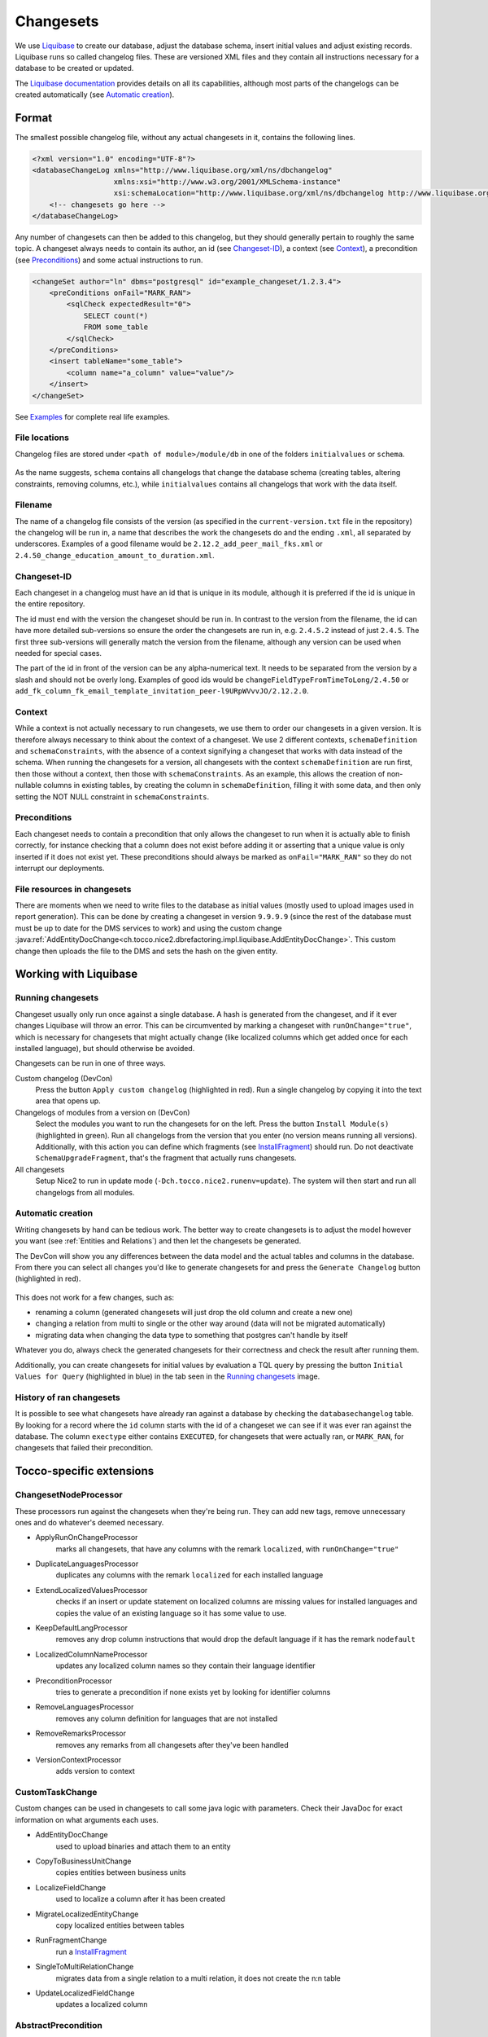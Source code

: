 .. _Changesets:

Changesets
==========

We use Liquibase_ to create our database, adjust the database schema, insert initial values and adjust existing records.
Liquibase runs so called changelog files. These are versioned XML files and they contain all instructions necessary for
a database to be created or updated.

The `Liquibase documentation`_ provides details on all its capabilities, although most parts of the changelogs can be
created automatically (see `Automatic creation`_).

Format
------

The smallest possible changelog file, without any actual changesets in it, contains the following lines.

.. code-block:: xml

    <?xml version="1.0" encoding="UTF-8"?>
    <databaseChangeLog xmlns="http://www.liquibase.org/xml/ns/dbchangelog"
                       xmlns:xsi="http://www.w3.org/2001/XMLSchema-instance"
                       xsi:schemaLocation="http://www.liquibase.org/xml/ns/dbchangelog http://www.liquibase.org/xml/ns/dbchangelog/dbchangelog-2.0.xsd">
        <!-- changesets go here -->
    </databaseChangeLog>

Any number of changesets can then be added to this changelog, but they should generally
pertain to roughly the same topic. A changeset always needs to contain its author, an id (see Changeset-ID_),
a context (see Context_), a precondition (see Preconditions_) and some actual instructions to run.

.. code-block:: xml

    <changeSet author="ln" dbms="postgresql" id="example_changeset/1.2.3.4">
        <preConditions onFail="MARK_RAN">
            <sqlCheck expectedResult="0">
                SELECT count(*)
                FROM some_table
            </sqlCheck>
        </preConditions>
        <insert tableName="some_table">
            <column name="a_column" value="value"/>
        </insert>
    </changeSet>

See Examples_ for complete real life examples.

File locations
^^^^^^^^^^^^^^

Changelog files are stored under ``<path of module>/module/db`` in one of the folders ``initialvalues`` or ``schema``.

.. figure:: resources/changelog_file_location.png
    :alt: folder structure for changelog files

As the name suggests, ``schema`` contains all changelogs that change the database schema (creating tables, altering
constraints, removing columns, etc.), while ``initialvalues`` contains all changelogs that work with the data itself.

Filename
^^^^^^^^

The name of a changelog file consists of the version (as specified in the ``current-version.txt`` file in the
repository) the changelog will be run in, a name that describes the work the changesets do and the ending ``.xml``, all
separated by underscores. Examples of a good filename would be ``2.12.2_add_peer_mail_fks.xml`` or
``2.4.50_change_education_amount_to_duration.xml``.

Changeset-ID
^^^^^^^^^^^^

Each changeset in a changelog must have an id that is unique in its module, although it is preferred if the id is unique
in the entire repository.

The id must end with the version the changeset should be run in. In contrast to the version
from the filename, the id can have more detailed sub-versions so ensure the order the changesets are run in, e.g.
``2.4.5.2`` instead of just ``2.4.5``. The first three sub-versions will generally match the version from the filename,
although any version can be used when needed for special cases.

The part of the id in front of the version can be any alpha-numerical text. It needs to be separated from the version
by a slash and should not be overly long. Examples of good ids would be ``changeFieldTypeFromTimeToLong/2.4.50`` or
``add_fk_column_fk_email_template_invitation_peer-l9URpWVvvJO/2.12.2.0``.

Context
^^^^^^^

While a context is not actually necessary to run changesets, we use them to order our changesets in a given version.
It is therefore always necessary to think about the context of a changeset. We use 2 different contexts,
``schemaDefinition`` and ``schemaConstraints``, with the absence of a context signifying a changeset that works with
data instead of the schema. When running the changesets for a version, all changesets with the context
``schemaDefinition`` are run first, then those without a context, then those with ``schemaConstraints``. As an example,
this allows the creation of non-nullable columns in existing tables, by creating the column in ``schemaDefinition``,
filling it with some data, and then only setting the NOT NULL constraint in ``schemaConstraints``.

Preconditions
^^^^^^^^^^^^^

Each changeset needs to contain a precondition that only allows the changeset to run when it is actually able to finish
correctly, for instance checking that a column does not exist before adding it or asserting that a unique value is only
inserted if it does not exist yet. These preconditions should always be marked as ``onFail="MARK_RAN"`` so they do not
interrupt our deployments.

File resources in changesets
^^^^^^^^^^^^^^^^^^^^^^^^^^^^

There are moments when we need to write files to the database as initial values (mostly used to upload images used in
report generation). This can be done by creating a changeset in version ``9.9.9.9`` (since the rest of the database must
must be up to date for the DMS services to work) and using the custom change
:java:ref:`AddEntityDocChange<ch.tocco.nice2.dbrefactoring.impl.liquibase.AddEntityDocChange>`. This custom change
then uploads the file to the DMS and sets the hash on the given entity.

Working with Liquibase
----------------------

Running changesets
^^^^^^^^^^^^^^^^^^

Changeset usually only run once against a single database. A hash is generated from the changeset, and if it ever
changes Liquibase will throw an error. This can be circumvented by marking a changeset with ``runOnChange="true"``,
which is necessary for changesets that might actually change (like localized columns which get added once for each
installed language), but should otherwise be avoided.

Changesets can be run in one of three ways.

Custom changelog (DevCon)
    Press the button ``Apply custom changelog`` (highlighted in red). Run a single changelog by copying it into the text
    area that opens up.

Changelogs of modules from a version on (DevCon)
    Select the modules you want to run the changesets for on the left. Press the button ``Install Module(s)``
    (highlighted in green). Run all changelogs from the version that you enter (no version means running all versions).
    Additionally, with this action you can define which fragments (see InstallFragment_) should run. Do not deactivate
    ``SchemaUpgradeFragment``, that's the fragment that actually runs changesets.

All changesets
    Setup Nice2 to run in update mode (``-Dch.tocco.nice2.runenv=update``). The system will then start and run all
    changelogs from all modules.

.. figure:: resources/db_changes_tab.png
    :alt: database changes tab in DevCon

Automatic creation
^^^^^^^^^^^^^^^^^^

Writing changesets by hand can be tedious work. The better way to create changesets is to adjust the model however you
want (see :ref:`Entities and Relations`) and then let the changesets be generated.

The DevCon will show you any differences between the data model and the actual tables and columns in the database.
From there you can select all changes you'd like to generate changesets for and press the ``Generate Changelog``
button (highlighted in red).

.. figure:: resources/model_validation_tab.png
    :alt: model validation tab in DevCon

This does not work for a few changes, such as:

* renaming a column (generated changesets will just drop the old column and create a new one)
* changing a relation from multi to single or the other way around (data will not be migrated automatically)
* migrating data when changing the data type to something that postgres can't handle by itself

Whatever you do, always check the generated changesets for their correctness and check the result after running them.

Additionally, you can create changesets for initial values by evaluation a TQL query by pressing the
button ``Initial Values for Query`` (highlighted in blue) in the tab seen in the `Running changesets`_ image.

History of ran changesets
^^^^^^^^^^^^^^^^^^^^^^^^^

It is possible to see what changesets have already ran against a database by checking the ``databasechangelog`` table.
By looking for a record where the ``id`` column starts with the id of a changeset we can see if it was ever ran against
the database. The column ``exectype`` either contains ``EXECUTED``, for changesets that were actually ran, or
``MARK_RAN``, for changesets that failed their precondition.

Tocco-specific extensions
-------------------------

ChangesetNodeProcessor
^^^^^^^^^^^^^^^^^^^^^^

These processors run against the changesets when they're being run. They can add new tags, remove unnecessary ones and
do whatever's deemed necessary.

* ApplyRunOnChangeProcessor
    marks all changesets, that have any columns with the remark ``localized``, with ``runOnChange="true"``
* DuplicateLanguagesProcessor
    duplicates any columns with the remark ``localized`` for each installed language
* ExtendLocalizedValuesProcessor
    checks if an insert or update statement on localized columns are missing values for installed languages and copies
    the value of an existing language so it has some value to use.
* KeepDefaultLangProcessor
    removes any drop column instructions that would drop the default language if it has the remark ``nodefault``
* LocalizedColumnNameProcessor
    updates any localized column names so they contain their language identifier
* PreconditionProcessor
    tries to generate a precondition if none exists yet by looking for identifier columns
* RemoveLanguagesProcessor
    removes any column definition for languages that are not installed
* RemoveRemarksProcessor
    removes any remarks from all changesets after they've been handled
* VersionContextProcessor
    adds version to context

CustomTaskChange
^^^^^^^^^^^^^^^^

Custom changes can be used in changesets to call some java logic with parameters. Check their JavaDoc for exact
information on what arguments each uses.

* AddEntityDocChange
    used to upload binaries and attach them to an entity
* CopyToBusinessUnitChange
    copies entities between business units
* LocalizeFieldChange
    used to localize a column after it has been created
* MigrateLocalizedEntityChange
    copy localized entities between tables
* RunFragmentChange
    run a InstallFragment_
* SingleToMultiRelationChange
    migrates data from a single relation to a multi relation, it does not create the n:n table
* UpdateLocalizedFieldChange
    updates a localized column

AbstractPrecondition
^^^^^^^^^^^^^^^^^^^^

These are customized preconditions written in java.

* ImprovedForeignKeyExistsPrecondition
    a replacement for the foreignKeyConstraintExists precondition that is optimized for postgres

InstallFragment
^^^^^^^^^^^^^^^

Fragments are some java logic that runs database commands. These are usually things that need to run before or after
all the changesets, for instance creating business units or fixing counters.

* AddContentReferenceSourceFksFragment
    add foreign key columns to Content_reference_source to entity models that have at least one html field
* AddDmsFksFragment
    add foreign key columns needed for entity doc relations
* AddForeignKeyIndexFragment
    creates indexes for all foreign keys
* AddOrderColumnIndexFragment
    creates index for each model on its update timestamp field
* BinaryFkFragment
    creates a foreign key to the binary table for each field of type binary
* CreateBusinessUnitFragment
    creates business units as defined in application.properties
* CreateEntityFoldersFragment
    creates empty folders to store entity docs in for each entity
* FixCountersFragment
    resets all counter entities
* LinkAdminRolesFragment
    links all manager roles to the tocco principal
* RenameDefaultLanguageColumns
    renames all localized columns that do not yet have a language identifier so they belong to the default language
    (e.g. ``label`` to ``label_de``)
* SchemaUpgradeFragment
    run changesets
* UpgradeLanguageFragment
    attempts to install a new language by running changesets

Others
^^^^^^

* BusinessUnitChangelogPostProcessor
    copies a changeset marked with ``runForEachBu="true"`` for each business unit and replaces any occurrence of
    ``%BUSINESS_UNIT%`` with the unique id of the business unit it is copying to

Examples
--------

Create a table
^^^^^^^^^^^^^^

.. code-block:: xml

  <!-- add table -->
  <changeSet author="lz" context="schemaDefinition" dbms="postgresql" id="init_schema_definition/2.5.61">
    <preConditions onFail="MARK_RAN">
      <not>
        <tableExists tableName="nice_event_source"/>
      </not>
    </preConditions>
    <createTable tableName="nice_event_source">
      <column name="_nice_version" type="bigint"/>
      <column name="_nice_create_timestamp" type="timestamp with time zone"/>
      <column name="_nice_update_timestamp" type="timestamp with time zone"/>
      <column name="_nice_create_user" type="VARCHAR(255)"/>
      <column name="_nice_update_user" type="VARCHAR(255)"/>
      <column name="unique_id" remarks="identifier" type="VARCHAR(255)"/>
      <column name="sorting" type="int"/>
      <column name="label" remarks="localized" type="VARCHAR(255)"/>
      <column name="pk" type="bigserial">
        <constraints primaryKey="true"/>
      </column>
    </createTable>
  </changeSet>

  <!-- add constraints -->
  <changeSet author="lz" context="schemaConstraints" dbms="postgresql" id="init_constr/2.5.61" runOnChange="true">
    <preConditions onFail="MARK_RAN">
      <not>
        <foreignKeyConstraintExists foreignKeyName="nice_event_fk_event_source_fkey" foreignKeyTableName="nice_event"/>
      </not>
    </preConditions>
    <addForeignKeyConstraint baseColumnNames="fk_event_source" baseTableName="nice_event" constraintName="nice_event_fk_event_source_fkey" onDelete="RESTRICT" referencedColumnNames="pk" referencedTableName="nice_event_source"/>
    <addNotNullConstraint columnName="_nice_version" remarks="" tableName="nice_event_source"/>
    <addNotNullConstraint columnName="_nice_create_timestamp" remarks="" tableName="nice_event_source"/>
    <addNotNullConstraint columnName="_nice_update_timestamp" remarks="" tableName="nice_event_source"/>
    <addNotNullConstraint columnName="_nice_create_user" remarks="" tableName="nice_event_source"/>
    <addNotNullConstraint columnName="_nice_update_user" remarks="" tableName="nice_event_source"/>
    <addNotNullConstraint columnName="unique_id" remarks="identifier" tableName="nice_event_source"/>
    <addUniqueConstraint columnNames="unique_id" constraintName="nice_event_source_unique_id_key" tableName="nice_event_source"/>
    <addNotNullConstraint columnName="pk" remarks="" tableName="nice_event_source"/>
  </changeSet>

  <!-- add not null constraint for localized fields -->
  <changeSet author="lz" context="schemaConstraints" dbms="postgresql" id="labels/2.5.61">
    <addNotNullConstraint columnName="label" remarks="localized" tableName="nice_event_source"/>
  </changeSet>

Add a localized column (with default value)
^^^^^^^^^^^^^^^^^^^^^^^^^^^^^^^^^^^^^^^^^^^

.. code-block:: xml

  <changeSet author="ng" context="schemaDefinition" dbms="postgresql" id="add_column_entity_label_de-j69IK4c/2.11.161.0" runOnChange="true">
    <preConditions onFail="MARK_RAN">
      <not>
        <columnExists columnName="entity_label" remarks="localized" tableName="nice_output_job"/>
      </not>
    </preConditions>
    <addColumn tableName="nice_output_job">
      <column defaultValue="" name="entity_label" remarks="localized" type="VARCHAR(255)"/>
    </addColumn>
    <dropDefaultValue columnName="entity_label" remarks="localized" tableName="nice_output_job"/>
  </changeSet>

Localize a column
^^^^^^^^^^^^^^^^^

.. code-block:: xml

  <changeSet author="dg" context="schemaDefinition" dbms="postgresql" id="localize_fields/2.3.12" runOnChange="true">
    <preConditions onFail="MARK_RAN">
      <columnExists tableName="nice_correspondence_template" columnName="attachment"/>
    </preConditions>
    <customChange class="ch.tocco.nice2.dbrefactoring.impl.liquibase.LocalizeFieldChange">
      <param name="tableName" value="nice_correspondence_template"/>
      <param name="columnName" value="attachment"/>
      <param name="columnType" value="text"/>
    </customChange>
  </changeSet>

Remove a column
^^^^^^^^^^^^^^^

.. code-block:: xml

  <changeSet author="sisa" context="schemaDefinition" dbms="postgresql" id="drop_column_fk_article-QRqkGV1HZ/2.11.47.0">
    <preConditions onFail="MARK_RAN">
      <columnExists columnName="fk_article" tableName="nice_article_document"/>
    </preConditions>
    <dropColumn columnName="fk_article" tableName="nice_article_document"/>
  </changeSet>

Add a lookup entity
^^^^^^^^^^^^^^^^^^^

.. code-block:: xml

  <changeSet author="rofr" dbms="postgresql" id="values-CdReLeMhDfR/2.16">
    <preConditions onFail="MARK_RAN">
      <sqlCheck expectedResult="0">select count(*) from nice_report_resources_text where unique_id = 'membership_statistic_deadline'</sqlCheck>
    </preConditions>
    <insert tableName="nice_report_resources_text">
      <column name="unique_id" remarks="identifier" value="membership_statistic_deadline"/>
      <column name="label" value=""/>
      <column name="text" remarks="lang:de" value="Stichtag"/>
      <column name="_nice_version" valueNumeric="0"/>
      <column name="_nice_create_timestamp" valueComputed="NOW()"/>
      <column name="_nice_update_timestamp" valueComputed="NOW()"/>
      <column name="_nice_create_user" value="tocco"/>
      <column name="_nice_update_user" value="tocco"/>
      <column name="fk_report_resources" valueComputed="(select pk from nice_report_resources where unique_id = 'membership')"/>
    </insert>
  </changeSet>

Update a lookup entity
^^^^^^^^^^^^^^^^^^^^^^

.. code-block:: xml

  <changeSet author="jere" dbms="postgresql" id="values-TULjr1lE/2.9.67.0">
    <preConditions onFail="MARK_RAN">
      <sqlCheck expectedResult="1">select count(*) from nice_event_status where unique_id = 'open'</sqlCheck>
    </preConditions>
    <update tableName="nice_event_status">
      <column name="label" remarks="lang:de" value="Definitiv"/>
      <where>unique_id = 'open'</where>
    </update>
  </changeSet>

Add a binary to entity
^^^^^^^^^^^^^^^^^^^^^^

.. code-block:: xml

  <!-- create entity -->
  <changeSet author="ln" dbms="postgresql" id="values-5hrydw4wWb/2.10.80.0">
    <preConditions onFail="MARK_RAN">
      <sqlCheck expectedResult="0">select count(*) from nice_report_resources_image where unique_id = 'modules_grades_header'</sqlCheck>
    </preConditions>
    <insert tableName="nice_report_resources_image">
      <column name="unique_id" remarks="identifier" value="modules_grades_header"/>
      <column name="label" value=""/>
      <column name="_nice_version" valueNumeric="1"/>
      <column name="_nice_create_timestamp" valueComputed="NOW()"/>
      <column name="_nice_update_timestamp" valueComputed="NOW()"/>
      <column name="_nice_create_user" value="tocco"/>
      <column name="_nice_update_user" value="tocco"/>
      <column name="fk_report_resources" valueComputed="(select pk from nice_report_resources where unique_id = 'qualification')"/>
    </insert>
  </changeSet>

  <!-- upload file to binary -->
  <changeSet author="ln"  dbms="postgresql" id="addEntityDocs1and-ASlkjd2cawsdwadjwkjlkasd/9.9.9.9" runOnChange="true">
    <preConditions onFail="MARK_RAN">
      <sqlCheck expectedResult="1">SELECT count(*) FROM nice_report_resources_image WHERE unique_id = 'modules_grades_header'</sqlCheck>
    </preConditions>
    <customChange class="ch.tocco.nice2.dbrefactoring.impl.liquibase.AddEntityDocChange">
      <param name="publishStatus" value="published"/>
      <param name="fileName" value="nice2.customer.bbg:/db/resources/modules_grades_header.png"/>
      <param name="entityModel" value="Report_resources_image"/>
      <param name="uniqueId" value="modules_grades_header"/>
      <param name="binaryFieldName" value="single_image"/>
      <param name="resourceName" value="single_image"/>
    </customChange>
  </changeSet>

Migrate single relation to multi
^^^^^^^^^^^^^^^^^^^^^^^^^^^^^^^^

.. code-block:: xml

  <!-- create n:n table -->
  <changeSet author="anbo" context="schemaDefinition" dbms="postgresql" id="add_table_nice_registration_to_absence_reason-QYrs3z/2.12.28.0">
    <preConditions onFail="MARK_RAN">
      <not>
        <tableExists tableName="nice_registration_to_absence_reason"/>
      </not>
    </preConditions>
    <createTable tableName="nice_registration_to_absence_reason">
      <column name="fk_registration" remarks="" type="bigint"/>
      <column name="fk_absence_reason" remarks="" type="bigint"/>
    </createTable>
  </changeSet>

  <!-- constraints on n:n table -->
  <changeSet author="anbo" context="schemaConstraints" dbms="postgresql" id="add_table_nice_registration_to_absence_reason_constr-OxNY2MD8m/2.12.28.0">
    <preConditions onFail="MARK_RAN">
      <not>
        <foreignKeyConstraintExists foreignKeyName="nice_registration_to_absence_reason_fk_registration_fkey" foreignKeyTableName="nice_registration_to_absence_reason"/>
      </not>
    </preConditions>
    <addForeignKeyConstraint baseColumnNames="fk_registration" baseTableName="nice_registration_to_absence_reason" constraintName="nice_registration_to_absence_reason_fk_registration_fkey" onDelete="RESTRICT" referencedColumnNames="pk" referencedTableName="nice_registration"/>
    <addForeignKeyConstraint baseColumnNames="fk_absence_reason" baseTableName="nice_registration_to_absence_reason" constraintName="nice_registration_to_absence_reason_fk_absence_reason_fkey" onDelete="RESTRICT" referencedColumnNames="pk" referencedTableName="nice_absence_reason"/>
    <addNotNullConstraint columnName="fk_registration" tableName="nice_registration_to_absence_reason"/>
    <addNotNullConstraint columnName="fk_absence_reason" tableName="nice_registration_to_absence_reason"/>
    <addPrimaryKey columnNames="fk_registration,fk_absence_reason" tableName="nice_registration_to_absence_reason"/>
  </changeSet>

  <!-- run custom change for data migration -->
  <changeSet author="anbo" context="schemaDefinition" id="registration_to_absence_reason_single_to_multi-DFssdre3z/2.12.28.1">
    <preConditions onFail="MARK_RAN">
      <columnExists columnName="fk_absence_reason" tableName="nice_registration"/>
    </preConditions>
    <customChange class="ch.tocco.nice2.dbrefactoring.impl.liquibase.SingleToMultiRelationChange">
      <param name="sourceTableName" value="nice_registration"/>
      <param name="singleRelationFkName" value="fk_absence_reason"/>
      <param name="multiRelationTableName" value="nice_registration_to_absence_reason"/>
      <param name="fkNameToSourceTable" value="fk_registration"/>
      <param name="fkNameToTargetTable" value="fk_absence_reason"/>
    </customChange>
  </changeSet>

  <!-- drop old single relation column -->
  <changeSet author="anbo" context="schemaDefinition" dbms="postgresql" id="drop_column_fk_absence_reason-uDezn9KbOuj/2.12.28.2">
    <preConditions onFail="MARK_RAN">
      <columnExists columnName="fk_absence_reason" tableName="nice_registration"/>
    </preConditions>
    <dropColumn columnName="fk_absence_reason" tableName="nice_registration"/>
  </changeSet>

Change datatype
^^^^^^^^^^^^^^^

.. code-block:: xml

  <changeSet author="crz" context="schemaDefinition" dbms="postgresql" id="fix_datatype_valid_from/2.5.58.0">
    <preConditions onFail="MARK_RAN">
      <columnExists columnName="valid_from" tableName="nice_address_user"/>
    </preConditions>
    <modifyDataType columnName="valid_from" newDataType="date" tableName="nice_address_user"/>
  </changeSet>


.. _Liquibase: https://www.liquibase.org/
.. _`Liquibase documentation`: http://www.liquibase.org/documentation/
